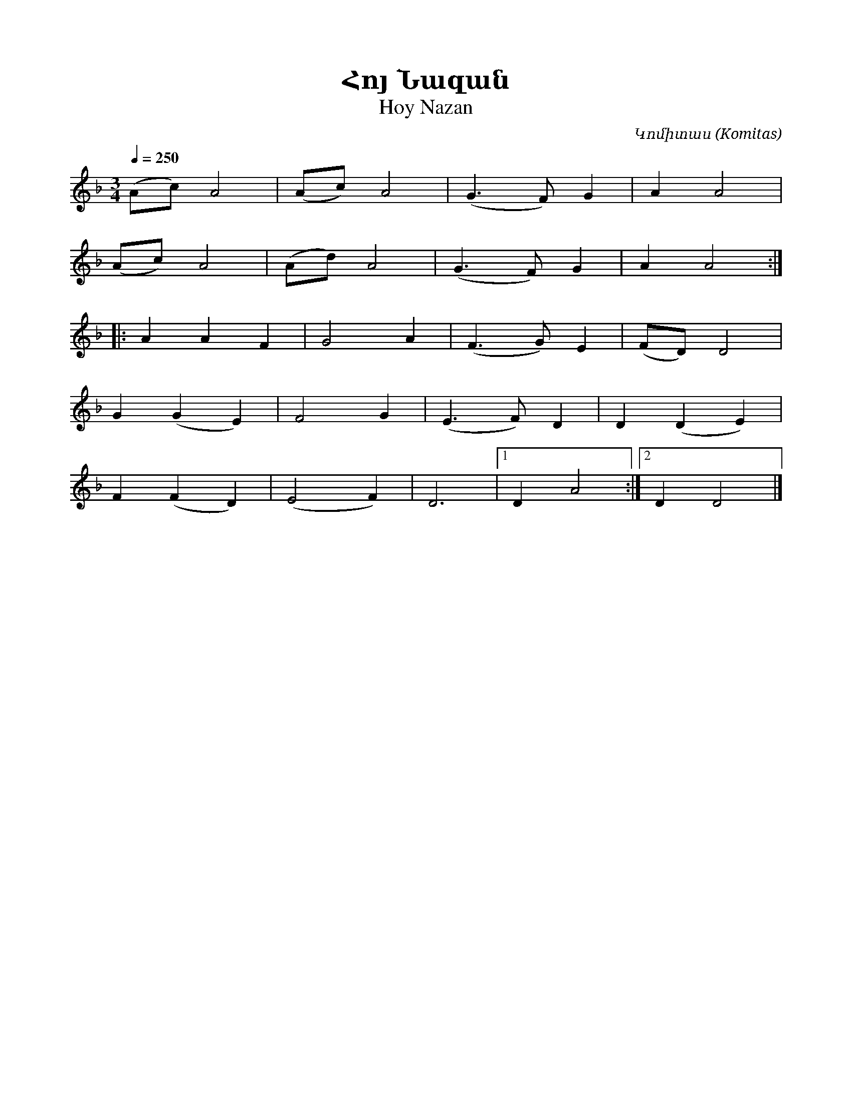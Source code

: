 %%encoding     utf-8
%%titlefont    Times-Bold 24
%%subtitlefont Times      20
%%textfont     Serif      12
%%wordsfont    Serif      14
%%vocalfont    Sans       14
%%footer       $IF

X:30
T:Հոյ Նազան
T:Hoy Nazan
C:Կոմիտաս (Komitas)
L:1/4
Q:1/4=250
M:3/4
K:F
(A/c/) A2 | (A/c/) A2 | (G3/2 F/) G | A A2 | 
(A/c/) A2 | (A/d/) A2 | (G3/2 F/) G | A A2 :: 
  A A F | G2 A | (F3/2 G/) E | (F/D/) D2 | 
G (G E) | F2 G | (E3/2 F/) D | D (D E)   | 
F (F D) | (E2 F)             | D3        |1 D A2 :|2 D D2 |]
%
